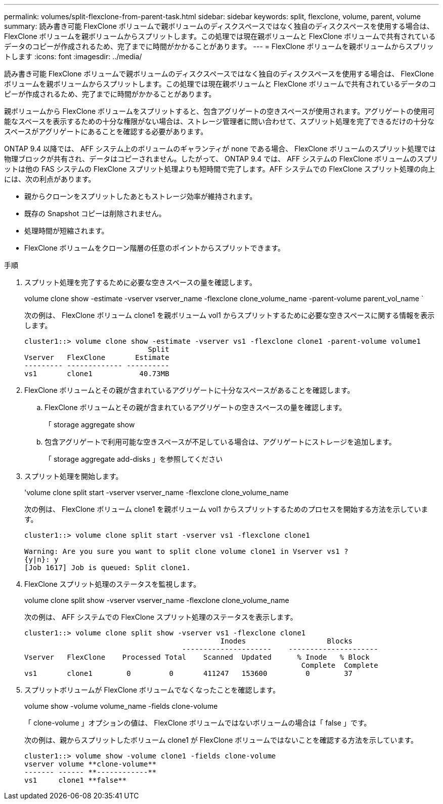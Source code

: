 ---
permalink: volumes/split-flexclone-from-parent-task.html 
sidebar: sidebar 
keywords: split, flexclone, volume, parent, volume 
summary: 読み書き可能 FlexClone ボリュームで親ボリュームのディスクスペースではなく独自のディスクスペースを使用する場合は、 FlexClone ボリュームを親ボリュームからスプリットします。この処理では現在親ボリュームと FlexClone ボリュームで共有されているデータのコピーが作成されるため、完了までに時間がかかることがあります。 
---
= FlexClone ボリュームを親ボリュームからスプリットします
:icons: font
:imagesdir: ../media/


[role="lead"]
読み書き可能 FlexClone ボリュームで親ボリュームのディスクスペースではなく独自のディスクスペースを使用する場合は、 FlexClone ボリュームを親ボリュームからスプリットします。この処理では現在親ボリュームと FlexClone ボリュームで共有されているデータのコピーが作成されるため、完了までに時間がかかることがあります。

親ボリュームから FlexClone ボリュームをスプリットすると、包含アグリゲートの空きスペースが使用されます。アグリゲートの使用可能なスペースを表示するための十分な権限がない場合は、ストレージ管理者に問い合わせて、スプリット処理を完了できるだけの十分なスペースがアグリゲートにあることを確認する必要があります。

ONTAP 9.4 以降では、 AFF システム上のボリュームのギャランティが none である場合、 FlexClone ボリュームのスプリット処理では物理ブロックが共有され、データはコピーされません。したがって、 ONTAP 9.4 では、 AFF システムの FlexClone ボリュームのスプリットは他の FAS システムの FlexClone スプリット処理よりも短時間で完了します。AFF システムでの FlexClone スプリット処理の向上には、次の利点があります。

* 親からクローンをスプリットしたあともストレージ効率が維持されます。
* 既存の Snapshot コピーは削除されません。
* 処理時間が短縮されます。
* FlexClone ボリュームをクローン階層の任意のポイントからスプリットできます。


.手順
. スプリット処理を完了するために必要な空きスペースの量を確認します。
+
volume clone show -estimate -vserver vserver_name -flexclone clone_volume_name -parent-volume parent_vol_name `

+
次の例は、 FlexClone ボリューム clone1 を親ボリューム vol1 からスプリットするために必要な空きスペースに関する情報を表示します。

+
[listing]
----
cluster1::> volume clone show -estimate -vserver vs1 -flexclone clone1 -parent-volume volume1
                             Split
Vserver   FlexClone       Estimate
--------- ------------- ----------
vs1       clone1           40.73MB
----
. FlexClone ボリュームとその親が含まれているアグリゲートに十分なスペースがあることを確認します。
+
.. FlexClone ボリュームとその親が含まれているアグリゲートの空きスペースの量を確認します。
+
「 storage aggregate show

.. 包含アグリゲートで利用可能な空きスペースが不足している場合は、アグリゲートにストレージを追加します。
+
「 storage aggregate add-disks 」を参照してください



. スプリット処理を開始します。
+
'volume clone split start -vserver vserver_name -flexclone clone_volume_name

+
次の例は、 FlexClone ボリューム clone1 を親ボリューム vol1 からスプリットするためのプロセスを開始する方法を示しています。

+
[listing]
----
cluster1::> volume clone split start -vserver vs1 -flexclone clone1

Warning: Are you sure you want to split clone volume clone1 in Vserver vs1 ?
{y|n}: y
[Job 1617] Job is queued: Split clone1.
----
. FlexClone スプリット処理のステータスを監視します。
+
volume clone split show -vserver vserver_name -flexclone clone_volume_name

+
次の例は、 AFF システムでの FlexClone スプリット処理のステータスを表示します。

+
[listing]
----
cluster1::> volume clone split show -vserver vs1 -flexclone clone1
                                              Inodes                   Blocks
                                     ---------------------    ---------------------
Vserver   FlexClone    Processed Total    Scanned  Updated      % Inode   % Block
                                                                 Complete  Complete
vs1       clone1        0         0       411247   153600         0        37
----
. スプリットボリュームが FlexClone ボリュームでなくなったことを確認します。
+
volume show -volume volume_name -fields clone-volume

+
「 clone-volume 」オプションの値は、 FlexClone ボリュームではないボリュームの場合は「 false 」です。

+
次の例は、親からスプリットしたボリューム clone1 が FlexClone ボリュームではないことを確認する方法を示しています。

+
[listing]
----
cluster1::> volume show -volume clone1 -fields clone-volume
vserver volume **clone-volume**
------- ------ **------------**
vs1     clone1 **false**
----

